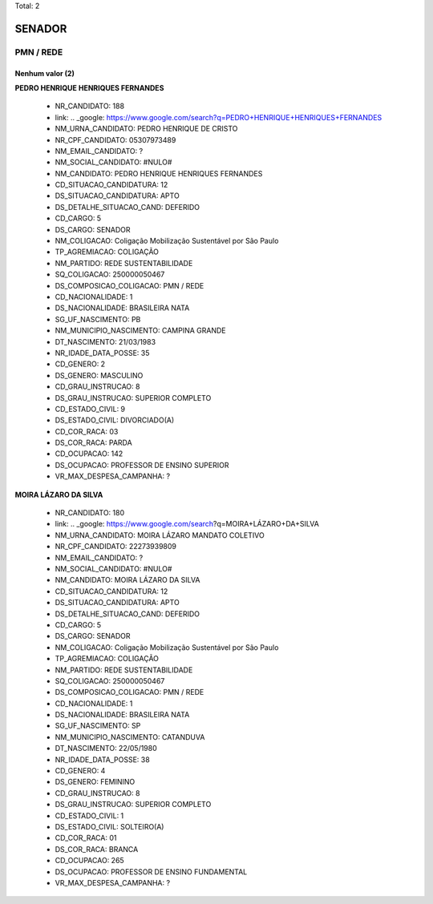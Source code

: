 Total: 2

SENADOR
=======

PMN / REDE
----------

Nenhum valor (2)
........

**PEDRO HENRIQUE HENRIQUES FERNANDES**

  - NR_CANDIDATO: 188
  - link: .. _google: https://www.google.com/search?q=PEDRO+HENRIQUE+HENRIQUES+FERNANDES
  - NM_URNA_CANDIDATO: PEDRO HENRIQUE DE CRISTO
  - NR_CPF_CANDIDATO: 05307973489
  - NM_EMAIL_CANDIDATO: ?
  - NM_SOCIAL_CANDIDATO: #NULO#
  - NM_CANDIDATO: PEDRO HENRIQUE HENRIQUES FERNANDES
  - CD_SITUACAO_CANDIDATURA: 12
  - DS_SITUACAO_CANDIDATURA: APTO
  - DS_DETALHE_SITUACAO_CAND: DEFERIDO
  - CD_CARGO: 5
  - DS_CARGO: SENADOR
  - NM_COLIGACAO: Coligação Mobilização Sustentável por São Paulo
  - TP_AGREMIACAO: COLIGAÇÃO
  - NM_PARTIDO: REDE SUSTENTABILIDADE
  - SQ_COLIGACAO: 250000050467
  - DS_COMPOSICAO_COLIGACAO: PMN / REDE
  - CD_NACIONALIDADE: 1
  - DS_NACIONALIDADE: BRASILEIRA NATA
  - SG_UF_NASCIMENTO: PB
  - NM_MUNICIPIO_NASCIMENTO: CAMPINA GRANDE
  - DT_NASCIMENTO: 21/03/1983
  - NR_IDADE_DATA_POSSE: 35
  - CD_GENERO: 2
  - DS_GENERO: MASCULINO
  - CD_GRAU_INSTRUCAO: 8
  - DS_GRAU_INSTRUCAO: SUPERIOR COMPLETO
  - CD_ESTADO_CIVIL: 9
  - DS_ESTADO_CIVIL: DIVORCIADO(A)
  - CD_COR_RACA: 03
  - DS_COR_RACA: PARDA
  - CD_OCUPACAO: 142
  - DS_OCUPACAO: PROFESSOR DE ENSINO SUPERIOR
  - VR_MAX_DESPESA_CAMPANHA: ?


**MOIRA LÁZARO DA SILVA**

  - NR_CANDIDATO: 180
  - link: .. _google: https://www.google.com/search?q=MOIRA+LÁZARO+DA+SILVA
  - NM_URNA_CANDIDATO: MOIRA LÁZARO MANDATO COLETIVO
  - NR_CPF_CANDIDATO: 22273939809
  - NM_EMAIL_CANDIDATO: ?
  - NM_SOCIAL_CANDIDATO: #NULO#
  - NM_CANDIDATO: MOIRA LÁZARO DA SILVA
  - CD_SITUACAO_CANDIDATURA: 12
  - DS_SITUACAO_CANDIDATURA: APTO
  - DS_DETALHE_SITUACAO_CAND: DEFERIDO
  - CD_CARGO: 5
  - DS_CARGO: SENADOR
  - NM_COLIGACAO: Coligação Mobilização Sustentável por São Paulo
  - TP_AGREMIACAO: COLIGAÇÃO
  - NM_PARTIDO: REDE SUSTENTABILIDADE
  - SQ_COLIGACAO: 250000050467
  - DS_COMPOSICAO_COLIGACAO: PMN / REDE
  - CD_NACIONALIDADE: 1
  - DS_NACIONALIDADE: BRASILEIRA NATA
  - SG_UF_NASCIMENTO: SP
  - NM_MUNICIPIO_NASCIMENTO: CATANDUVA
  - DT_NASCIMENTO: 22/05/1980
  - NR_IDADE_DATA_POSSE: 38
  - CD_GENERO: 4
  - DS_GENERO: FEMININO
  - CD_GRAU_INSTRUCAO: 8
  - DS_GRAU_INSTRUCAO: SUPERIOR COMPLETO
  - CD_ESTADO_CIVIL: 1
  - DS_ESTADO_CIVIL: SOLTEIRO(A)
  - CD_COR_RACA: 01
  - DS_COR_RACA: BRANCA
  - CD_OCUPACAO: 265
  - DS_OCUPACAO: PROFESSOR DE ENSINO FUNDAMENTAL
  - VR_MAX_DESPESA_CAMPANHA: ?

